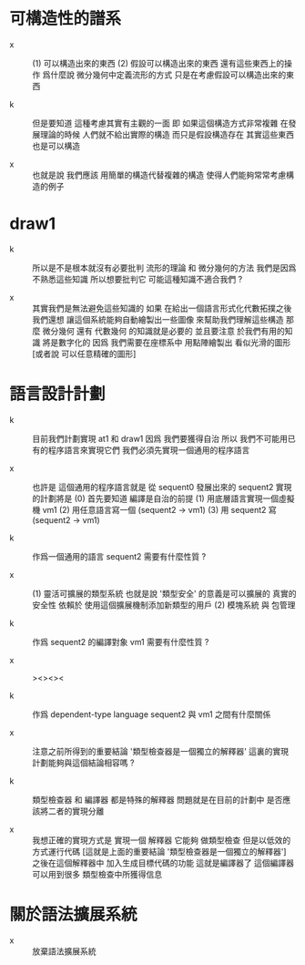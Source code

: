 * 可構造性的譜系

  - x ::
       (1) 可以構造出來的東西
       (2) 假設可以構造出來的東西 還有這些東西上的操作
       爲什麼說 微分幾何中定義流形的方式
       只是在考慮假設可以構造出來的東西

  - k ::
       但是要知道
       這種考慮其實有主觀的一面
       即 如果這個構造方式非常複雜
       在發展理論的時候
       人們就不給出實際的構造 而只是假設構造存在
       其實這些東西也是可以構造

  - x ::
       也就是說
       我們應該 用簡單的構造代替複雜的構造
       使得人們能夠常常考慮構造的例子

* draw1

  - k ::
       所以是不是根本就沒有必要批判 流形的理論 和 微分幾何的方法
       我們是因爲不熟悉這些知識
       所以想要批判它
       可能這種知識不適合我們 ?

  - x ::
       其實我們是無法避免這些知識的
       如果 在給出一個語言形式化代數拓撲之後
       我們還想 讓這個系統能夠自動繪製出一些圖像
       來幫助我們理解這些構造
       那麼 微分幾何 還有 代數幾何 的知識就是必要的
       並且要注意
       於我們有用的知識 將是數字化的
       因爲
       我們需要在座標系中
       用點陣繪製出 看似光滑的圖形 [或者說 可以任意精確的圖形]

* 語言設計計劃

  - k ::
       目前我們計劃實現 at1 和 draw1
       因爲 我們要獲得自治
       所以 我們不可能用已有的程序語言來實現它們
       我們必須先實現一個通用的程序語言

  - x ::
       也許是 這個通用的程序語言就是
       從 sequent0 發展出來的 sequent2
       實現的計劃將是
       (0) 首先要知道 編譯是自治的前提
       (1) 用底層語言實現一個虛擬機 vm1
       (2) 用任意語言寫一個 (sequent2 -> vm1)
       (3) 用 sequent2 寫 (sequent2 -> vm1)

  - k ::
       作爲一個通用的語言
       sequent2 需要有什麼性質 ?

  - x ::
       (1) 靈活可擴展的類型系統
       也就是說 '類型安全' 的意義是可以擴展的
       真實的安全性 依賴於 使用這個擴展機制添加新類型的用戶
       (2) 模塊系統 與 包管理

  - k ::
       作爲 sequent2 的編譯對象
       vm1 需要有什麼性質 ?

  - x ::
       ><><><

  - k ::
       作爲 dependent-type language
       sequent2 與 vm1 之間有什麼關係

  - x ::
       注意之前所得到的重要結論
       '類型檢查器是一個獨立的解釋器'
       這裏的實現計劃能夠與這個結論相容嗎 ?

  - k ::
       類型檢查器 和 編譯器 都是特殊的解釋器
       問題就是在目前的計劃中
       是否應該將二者的實現分離

  - x ::
       我想正確的實現方式是
       實現一個 解釋器
       它能夠 做類型檢查 但是以低效的方式運行代碼
       [這就是上面的重要結論 '類型檢查器是一個獨立的解釋器']
       之後在這個解釋器中
       加入生成目標代碼的功能
       這就是編譯器了
       這個編譯器 可以用到很多 類型檢查中所獲得信息


* 關於語法擴展系統

  - x ::
       放棄語法擴展系統
